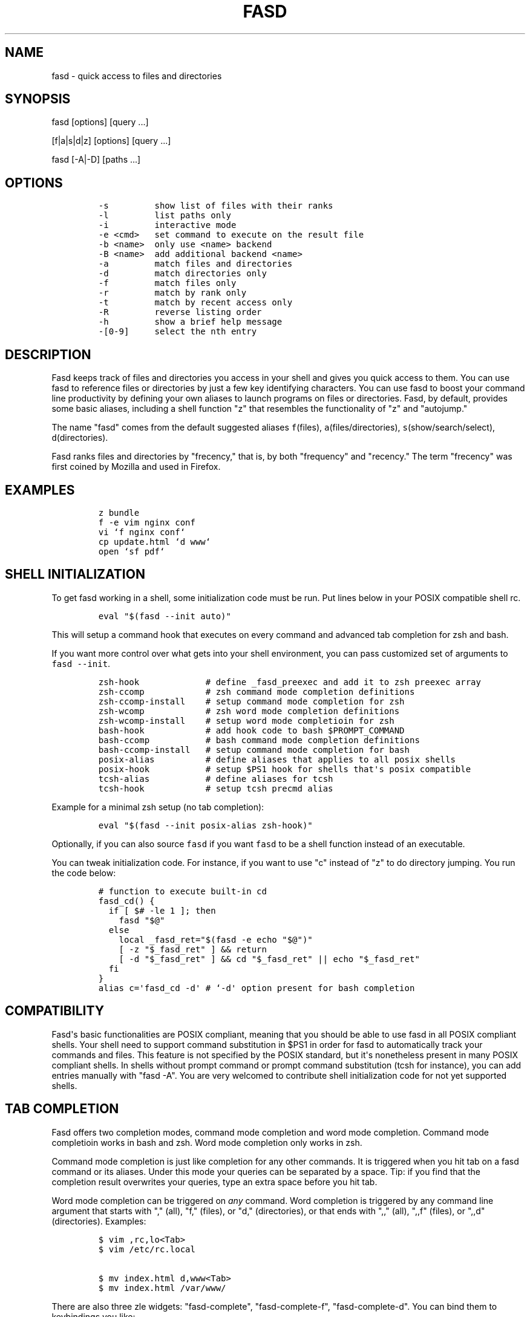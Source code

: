 .TH FASD 1 "Jun 29, 2012" "fasd user manual"
.SH NAME
.PP
fasd - quick access to files and directories
.SH SYNOPSIS
.PP
fasd [options] [query ...]
.PP
[f|a|s|d|z] [options] [query ...]
.PP
fasd [-A|-D] [paths ...]
.SH OPTIONS
.IP
.nf
\f[C]
-s\ \ \ \ \ \ \ \ \ show\ list\ of\ files\ with\ their\ ranks
-l\ \ \ \ \ \ \ \ \ list\ paths\ only
-i\ \ \ \ \ \ \ \ \ interactive\ mode
-e\ <cmd>\ \ \ set\ command\ to\ execute\ on\ the\ result\ file
-b\ <name>\ \ only\ use\ <name>\ backend
-B\ <name>\ \ add\ additional\ backend\ <name>
-a\ \ \ \ \ \ \ \ \ match\ files\ and\ directories
-d\ \ \ \ \ \ \ \ \ match\ directories\ only
-f\ \ \ \ \ \ \ \ \ match\ files\ only
-r\ \ \ \ \ \ \ \ \ match\ by\ rank\ only
-t\ \ \ \ \ \ \ \ \ match\ by\ recent\ access\ only
-R\ \ \ \ \ \ \ \ \ reverse\ listing\ order
-h\ \ \ \ \ \ \ \ \ show\ a\ brief\ help\ message
-[0-9]\ \ \ \ \ select\ the\ nth\ entry
\f[]
.fi
.SH DESCRIPTION
.PP
Fasd keeps track of files and directories you access in your shell and
gives you quick access to them.
You can use fasd to reference files or directories by just a few key
identifying characters.
You can use fasd to boost your command line productivity by defining
your own aliases to launch programs on files or directories.
Fasd, by default, provides some basic aliases, including a shell
function "z" that resembles the functionality of "z" and "autojump."
.PP
The name "fasd" comes from the default suggested aliases
\f[C]f\f[](files), \f[C]a\f[](files/directories),
\f[C]s\f[](show/search/select), \f[C]d\f[](directories).
.PP
Fasd ranks files and directories by "frecency," that is, by both
"frequency" and "recency." The term "frecency" was first coined by
Mozilla and used in Firefox.
.SH EXAMPLES
.IP
.nf
\f[C]
z\ bundle
f\ -e\ vim\ nginx\ conf
vi\ `f\ nginx\ conf`
cp\ update.html\ `d\ www`
open\ `sf\ pdf`
\f[]
.fi
.SH SHELL INITIALIZATION
.PP
To get fasd working in a shell, some initialization code must be run.
Put lines below in your POSIX compatible shell rc.
.IP
.nf
\f[C]
eval\ "$(fasd\ --init\ auto)"
\f[]
.fi
.PP
This will setup a command hook that executes on every command and
advanced tab completion for zsh and bash.
.PP
If you want more control over what gets into your shell environment, you
can pass customized set of arguments to \f[C]fasd\ --init\f[].
.IP
.nf
\f[C]
zsh-hook\ \ \ \ \ \ \ \ \ \ \ \ \ #\ define\ _fasd_preexec\ and\ add\ it\ to\ zsh\ preexec\ array
zsh-ccomp\ \ \ \ \ \ \ \ \ \ \ \ #\ zsh\ command\ mode\ completion\ definitions
zsh-ccomp-install\ \ \ \ #\ setup\ command\ mode\ completion\ for\ zsh
zsh-wcomp\ \ \ \ \ \ \ \ \ \ \ \ #\ zsh\ word\ mode\ completion\ definitions
zsh-wcomp-install\ \ \ \ #\ setup\ word\ mode\ completioin\ for\ zsh
bash-hook\ \ \ \ \ \ \ \ \ \ \ \ #\ add\ hook\ code\ to\ bash\ $PROMPT_COMMAND
bash-ccomp\ \ \ \ \ \ \ \ \ \ \ #\ bash\ command\ mode\ completion\ definitions
bash-ccomp-install\ \ \ #\ setup\ command\ mode\ completion\ for\ bash
posix-alias\ \ \ \ \ \ \ \ \ \ #\ define\ aliases\ that\ applies\ to\ all\ posix\ shells
posix-hook\ \ \ \ \ \ \ \ \ \ \ #\ setup\ $PS1\ hook\ for\ shells\ that\[aq]s\ posix\ compatible
tcsh-alias\ \ \ \ \ \ \ \ \ \ \ #\ define\ aliases\ for\ tcsh
tcsh-hook\ \ \ \ \ \ \ \ \ \ \ \ #\ setup\ tcsh\ precmd\ alias
\f[]
.fi
.PP
Example for a minimal zsh setup (no tab completion):
.IP
.nf
\f[C]
eval\ "$(fasd\ --init\ posix-alias\ zsh-hook)"
\f[]
.fi
.PP
Optionally, if you can also source \f[C]fasd\f[] if you want
\f[C]fasd\f[] to be a shell function instead of an executable.
.PP
You can tweak initialization code.
For instance, if you want to use "c" instead of "z" to do directory
jumping.
You run the code below:
.IP
.nf
\f[C]
#\ function\ to\ execute\ built-in\ cd
fasd_cd()\ {
\ \ if\ [\ $#\ -le\ 1\ ];\ then
\ \ \ \ fasd\ "$\@"
\ \ else
\ \ \ \ local\ _fasd_ret="$(fasd\ -e\ echo\ "$\@")"
\ \ \ \ [\ -z\ "$_fasd_ret"\ ]\ &&\ return
\ \ \ \ [\ -d\ "$_fasd_ret"\ ]\ &&\ cd\ "$_fasd_ret"\ ||\ echo\ "$_fasd_ret"
\ \ fi
}
alias\ c=\[aq]fasd_cd\ -d\[aq]\ #\ `-d\[aq]\ option\ present\ for\ bash\ completion
\f[]
.fi
.SH COMPATIBILITY
.PP
Fasd\[aq]s basic functionalities are POSIX compliant, meaning that you
should be able to use fasd in all POSIX compliant shells.
Your shell need to support command substitution in $PS1 in order for
fasd to automatically track your commands and files.
This feature is not specified by the POSIX standard, but it\[aq]s
nonetheless present in many POSIX compliant shells.
In shells without prompt command or prompt command substitution (tcsh
for instance), you can add entries manually with "fasd -A".
You are very welcomed to contribute shell initialization code for not
yet supported shells.
.SH TAB COMPLETION
.PP
Fasd offers two completion modes, command mode completion and word mode
completion.
Command mode completioin works in bash and zsh.
Word mode completion only works in zsh.
.PP
Command mode completion is just like completion for any other commands.
It is triggered when you hit tab on a fasd command or its aliases.
Under this mode your queries can be separated by a space.
Tip: if you find that the completion result overwrites your queries,
type an extra space before you hit tab.
.PP
Word mode completion can be triggered on \f[I]any\f[] command.
Word completion is triggered by any command line argument that starts
with "," (all), "f," (files), or "d," (directories), or that ends with
",," (all), ",,f" (files), or ",,d" (directories).
Examples:
.IP
.nf
\f[C]
$\ vim\ ,rc,lo<Tab>
$\ vim\ /etc/rc.local

$\ mv\ index.html\ d,www<Tab>
$\ mv\ index.html\ /var/www/
\f[]
.fi
.PP
There are also three zle widgets: "fasd-complete", "fasd-complete-f",
"fasd-complete-d".
You can bind them to keybindings you like:
.IP
.nf
\f[C]
bindkey\ \[aq]^X^A\[aq]\ fasd-complete\ \ \ \ #\ C-x\ C-a\ to\ do\ fasd-complete\ (fils\ and\ directories)
bindkey\ \[aq]^X^F\[aq]\ fasd-complete-f\ \ #\ C-x\ C-f\ to\ do\ fasd-complete-f\ (only\ files)
bindkey\ \[aq]^X^D\[aq]\ fasd-complete-d\ \ #\ C-x\ C-d\ to\ do\ fasd-complete-d\ (only\ directories)
\f[]
.fi
.SH BACKENDS
.PP
Fasd can take advantage of different sources of recent / frequent files.
Most desktop environments (like Gtk) and some editors (like Vim) keep a
list of accessed files.
Fasd can use them as additional backends if the data can be converted
into fasd\[aq]s native format.
As of now, fasd supports Gtk\[aq]s \f[C]recently-used.xbel\f[] and
Vim\[aq]s \f[C]viminfo\f[] backends.
You can define your own backend by declaring a function by that name in
your \f[C]\&.fasdrc\f[].
You set default backend with \f[C]_FASD_BACKENDS\f[] variable in our
\f[C]\&.fasdrc\f[].
.SH TWEAKS
.PP
Upon every execution, fasd will source "/etc/fasdrc" and "$HOME/.fasdrc"
if they are present.
Below are some variables you can set:
.IP
.nf
\f[C]
$_FASD_DATA
Path\ to\ the\ fasd\ data\ file,\ default\ "$HOME/.fasd".

$_FASD_BLACKLIST
List\ of\ blacklisted\ strings.\ Commands\ matching\ them\ will\ not\ be\ processed.
Default\ is\ "--help".

$_FASD_SHIFT
List\ of\ all\ commands\ that\ needs\ to\ be\ shifted,\ defaults\ to\ "sudo\ busybox".

$_FASD_IGNORE
List\ of\ all\ commands\ that\ will\ be\ ignored,\ defaults\ to\ "fasd\ ls\ echo".

$_FASD_TRACK_PWD
Fasd\ defaults\ to\ track\ your\ "$PWD".\ Set\ this\ to\ 0\ to\ disable\ this\ behavior.

$_FASD_AWK
Which\ awk\ to\ use.\ fasd\ can\ detect\ and\ use\ a\ compatible\ awk.

$_FASD_SINK
File\ to\ log\ all\ STDERR\ to,\ defaults\ to\ "/dev/null".

$_FASD_MAX
Max\ total\ score\ /\ weight,\ defaults\ to\ 2000.

$_FASD_SHELL
Which\ shell\ to\ execute.\ Some\ shells\ will\ run\ faster\ than\ others.\ fasd
runs\ faster\ with\ dash\ and\ ksh\ variants.

$_FASD_BACKENDS
Default\ backends.

$_FASD_RO
If\ set\ to\ any\ non-empty\ string,\ fasd\ will\ not\ add\ or\ delete\ entries\ from
database.\ You\ can\ set\ and\ export\ this\ variable\ from\ command\ line.

$_FASD_FUZZY
Level\ of\ "fuzziness"\ when\ doing\ fuzzy\ matching.\ More\ precisely,\ the\ number\ of
characters\ that\ can\ be\ skipped\ to\ generate\ a\ match.\ Set\ to\ empty\ or\ 0\ to
disable\ fuzzy\ matching.\ Default\ value\ is\ 2.
\f[]
.fi
.SH DEBUGGING
.PP
Fasd is hosted on GitHub: https://github.com/clvv/fasd
.PP
If fasd does not work as expected, please file a bug report on GitHub
describing the unexpected behavior along with your OS version, shell
version, awk version, sed version, and a log file.
.PP
You can set \f[C]_FASD_SINK\f[] in your \f[C]\&.fasdrc\f[] to obtain a
log.
.IP
.nf
\f[C]
_FASD_SINK="$HOME/.fasd.log"
\f[]
.fi
.SH COPYING
.PP
Fasd is originally written based on code from z
(https://github.com/rupa/z) by rupa deadwyler under the WTFPL license.
Most if not all of the code has been rewritten.
Fasd is licensed under the "MIT/X11" license.
.SH AUTHORS
Wei Dai <x@wei23.net>.
